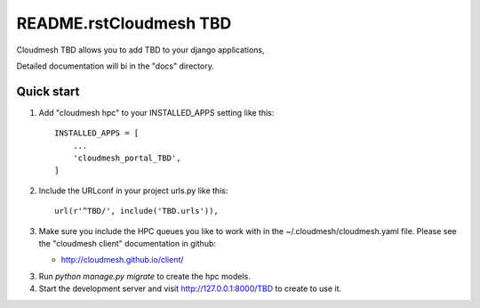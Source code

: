 README.rstCloudmesh TBD
=============

Cloudmesh TBD allows you to add  TBD
to your django applications,

Detailed documentation will bi in the "docs" directory.

Quick start
-----------

1. Add "cloudmesh hpc" to your INSTALLED_APPS setting like this::

    INSTALLED_APPS = [
        ...
        'cloudmesh_portal_TBD',
    ]

2. Include the URLconf in your project urls.py like this::

    url(r'^TBD/', include('TBD.urls')),


3. Make sure you include the HPC queues you like to work with in the
   ~/.cloudmesh/cloudmesh.yaml file. Please see the "cloudmesh client"
   documentation in github:

   * http://cloudmesh.github.io/client/
   
3. Run `python manage.py migrate` to create the hpc models.

4. Start the development server and visit http://127.0.0.1:8000/TBD
   to create to use it.
